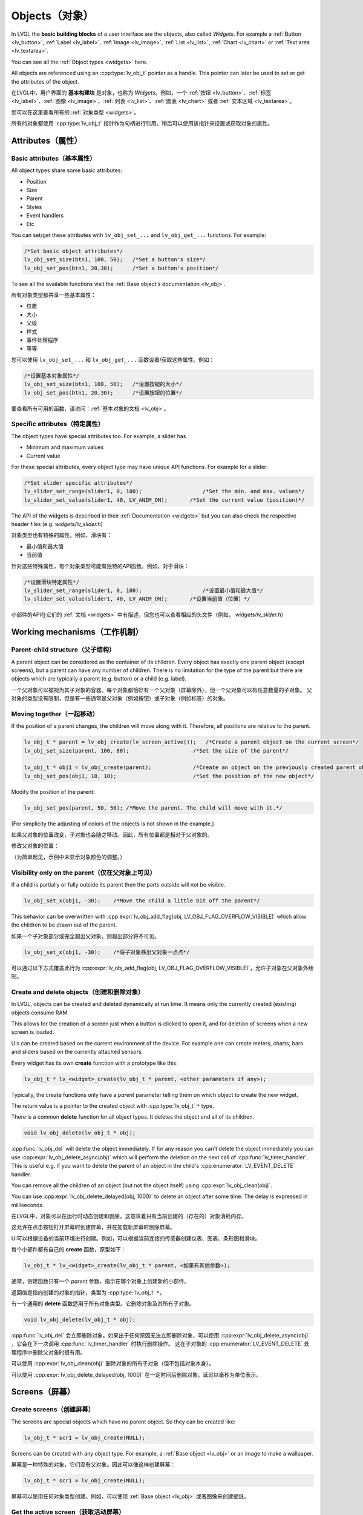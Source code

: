 .. _objects:

===============
Objects（对象）
===============

.. raw:: html

   <details>
     <summary>显示原文</summary>

In LVGL the **basic building blocks** of a user interface are the
objects, also called *Widgets*. For example a
:ref:`Button <lv_button>`, :ref:`Label <lv_label>`,
:ref:`Image <lv_image>`, :ref:`List <lv_list>`,
:ref:`Chart <lv_chart>` or :ref:`Text area <lv_textarea>`.

You can see all the :ref:`Object types <widgets>` here.

All objects are referenced using an :cpp:type:`lv_obj_t` pointer as a handle.
This pointer can later be used to set or get the attributes of the
object.

.. raw:: html

   </details>
   <br>


在LVGL中，用户界面的 **基本构建块** 是对象，也称为 *Widgets*。例如，一个 :ref:`按钮 <lv_button>`、:ref:`标签 <lv_label>`、:ref:`图像 <lv_image>`、:ref:`列表 <lv_list>`、:ref:`图表 <lv_chart>` 或者 :ref:`文本区域 <lv_textarea>`。

您可以在这里查看所有的 :ref:`对象类型 <widgets>`。

所有的对象都使用 :cpp:type:`lv_obj_t` 指针作为句柄进行引用。稍后可以使用该指针来设置或获取对象的属性。


.. _objects_attributes:

Attributes（属性）
******************

Basic attributes（基本属性）
----------------------------

.. raw:: html

   <details>
     <summary>显示原文</summary>

All object types share some basic attributes:

- Position
- Size
- Parent
- Styles
- Event handlers
- Etc

You can set/get these attributes with ``lv_obj_set_...`` and
``lv_obj_get_...`` functions. For example:

.. code:: c

   /*Set basic object attributes*/
   lv_obj_set_size(btn1, 100, 50);   /*Set a button's size*/
   lv_obj_set_pos(btn1, 20,30);      /*Set a button's position*/

To see all the available functions visit the :ref:`Base object's documentation <lv_obj>`.

.. raw:: html

   </details>
   <br>


所有对象类型都共享一些基本属性：

- 位置
- 大小
- 父级
- 样式
- 事件处理程序
- 等等

您可以使用 ``lv_obj_set_...`` 和 ``lv_obj_get_...`` 函数设置/获取这些属性。例如：

.. code:: c

   /*设置基本对象属性*/
   lv_obj_set_size(btn1, 100, 50);   /*设置按钮的大小*/
   lv_obj_set_pos(btn1, 20,30);      /*设置按钮的位置*/

要查看所有可用的函数，请访问：:ref:`基本对象的文档 <lv_obj>`。


Specific attributes（特定属性）
-------------------------------

.. raw:: html

   <details>
     <summary>显示原文</summary>

The object types have special attributes too. For example, a slider has

- Minimum and maximum values
- Current value

For these special attributes, every object type may have unique API
functions. For example for a slider:

.. code:: c

   /*Set slider specific attributes*/
   lv_slider_set_range(slider1, 0, 100);                   /*Set the min. and max. values*/
   lv_slider_set_value(slider1, 40, LV_ANIM_ON);       /*Set the current value (position)*/

The API of the widgets is described in their
:ref:`Documentation <widgets>` but you can also check the respective
header files (e.g. *widgets/lv_slider.h*)

.. raw:: html

   </details>
   <br>


对象类型也有特殊的属性。例如，滑块有：

- 最小值和最大值
- 当前值

针对这些特殊属性，每个对象类型可能有独特的API函数。例如，对于滑块：

.. code:: c

   /*设置滑块特定属性*/
   lv_slider_set_range(slider1, 0, 100);                   /*设置最小值和最大值*/
   lv_slider_set_value(slider1, 40, LV_ANIM_ON);       /*设置当前值（位置）*/

小部件的API在它们的 :ref:`文档 <widgets>` 中有描述，但您也可以查看相应的头文件（例如， *widgets/lv_slider.h*）


.. _objects_working_mechanisms:

Working mechanisms（工作机制）
******************************

Parent-child structure（父子结构）
----------------------------------

.. raw:: html

   <details>
     <summary>显示原文</summary>

A parent object can be considered as the container of its children.
Every object has exactly one parent object (except screens), but a
parent can have any number of children. There is no limitation for the
type of the parent but there are objects which are typically a parent
(e.g. button) or a child (e.g. label).

.. raw:: html

   </details>
   <br>


一个父对象可以被视为其子对象的容器。每个对象都恰好有一个父对象（屏幕除外），但一个父对象可以有任意数量的子对象。
父对象的类型没有限制，但是有一些通常是父对象（例如按钮）或子对象（例如标签）的对象。


Moving together（一起移动）
---------------------------

.. raw:: html

   <details>
     <summary>显示原文</summary>

If the position of a parent changes, the children will move along with
it. Therefore, all positions are relative to the parent.

.. image:: /misc/par_child1.png

.. code:: c

   lv_obj_t * parent = lv_obj_create(lv_screen_active());   /*Create a parent object on the current screen*/
   lv_obj_set_size(parent, 100, 80);                    /*Set the size of the parent*/

   lv_obj_t * obj1 = lv_obj_create(parent);             /*Create an object on the previously created parent object*/
   lv_obj_set_pos(obj1, 10, 10);                        /*Set the position of the new object*/

Modify the position of the parent:

.. image:: /misc/par_child2.png

.. code:: c

   lv_obj_set_pos(parent, 50, 50); /*Move the parent. The child will move with it.*/

(For simplicity the adjusting of colors of the objects is not shown in
the example.)

.. raw:: html

   </details>
   <br>


如果父对象的位置改变，子对象也会随之移动。因此，所有位置都是相对于父对象的。

.. code:: c
   lv_obj_t * parent = lv_obj_create(lv_screen_active());   /* 在当前屏幕上创建一个父对象 */
   lv_obj_set_size(parent, 100, 80);                    /* 设置父对象的大小 */

   lv_obj_t * obj1 = lv_obj_create(parent);             /* 在先前创建的父对象上创建一个对象 */
   lv_obj_set_pos(obj1, 10, 10);                        /* 设置新对象的位置 */


修改父对象的位置：

.. code:: c
   lv_obj_set_pos(parent, 50, 50); /* 移动父对象。子对象会随之移动。 */


（为简单起见，示例中未显示对象颜色的调整。）


Visibility only on the parent（仅在父对象上可见）
--------------------------------------------------

.. raw:: html

   <details>
     <summary>显示原文</summary>

If a child is partially or fully outside its parent then the parts
outside will not be visible.

.. image:: /misc/par_child3.png

.. code:: c

   lv_obj_set_x(obj1, -30);    /*Move the child a little bit off the parent*/

This behavior can be overwritten with
:cpp:expr:`lv_obj_add_flag(obj, LV_OBJ_FLAG_OVERFLOW_VISIBLE)` which allow the
children to be drawn out of the parent.

.. raw:: html

   </details>
   <br>


如果一个子对象部分或完全超出父对象，则超出部分将不可见。

.. image:: /misc/par_child3.png

.. code:: c

   lv_obj_set_x(obj1, -30);    /*将子对象移出父对象一点点*/

可以通过以下方式覆盖此行为
:cpp:expr:`lv_obj_add_flag(obj, LV_OBJ_FLAG_OVERFLOW_VISIBLE)`，允许子对象在父对象外绘制。


Create and delete objects（创建和删除对象）
------------------------------------------

.. raw:: html

   <details>
     <summary>显示原文</summary>

In LVGL, objects can be created and deleted dynamically at run time. It
means only the currently created (existing) objects consume RAM.

This allows for the creation of a screen just when a button is clicked
to open it, and for deletion of screens when a new screen is loaded.

UIs can be created based on the current environment of the device. For
example one can create meters, charts, bars and sliders based on the
currently attached sensors.

Every widget has its own **create** function with a prototype like this:

.. code:: c

   lv_obj_t * lv_<widget>_create(lv_obj_t * parent, <other parameters if any>);

Typically, the create functions only have a *parent* parameter telling
them on which object to create the new widget.

The return value is a pointer to the created object with :cpp:type:`lv_obj_t` ``*``
type.

There is a common **delete** function for all object types. It deletes
the object and all of its children.

.. code:: c

   void lv_obj_delete(lv_obj_t * obj);

:cpp:func:`lv_obj_del` will delete the object immediately. If for any reason you
can't delete the object immediately you can use
:cpp:expr:`lv_obj_delete_async(obj)` which will perform the deletion on the next
call of :cpp:func:`lv_timer_handler`. This is useful e.g. if you want to
delete the parent of an object in the child's :cpp:enumerator:`LV_EVENT_DELETE`
handler.

You can remove all the children of an object (but not the object itself)
using :cpp:expr:`lv_obj_clean(obj)`.

You can use :cpp:expr:`lv_obj_delete_delayed(obj, 1000)` to delete an object after
some time. The delay is expressed in milliseconds.

.. raw:: html

   </details>
   <br>


在LVGL中，对象可以在运行时动态创建和删除。这意味着只有当前创建的（存在的）对象消耗内存。

这允许在点击按钮打开屏幕时创建屏幕，并在加载新屏幕时删除屏幕。

UI可以根据设备的当前环境进行创建。例如，可以根据当前连接的传感器创建仪表、图表、条形图和滑块。

每个小部件都有自己的 **create** 函数，原型如下：

.. code:: c

   lv_obj_t * lv_<widget>_create(lv_obj_t * parent, <如果有其他参数>);

通常，创建函数只有一个 *parent* 参数，指示在哪个对象上创建新的小部件。

返回值是指向创建的对象的指针，类型为 :cpp:type:`lv_obj_t` ``*``。

有一个通用的 **delete** 函数适用于所有对象类型。它删除对象及其所有子对象。

.. code:: c

   void lv_obj_delete(lv_obj_t * obj);

:cpp:func:`lv_obj_del` 会立即删除对象。如果出于任何原因无法立即删除对象，可以使用
:cpp:expr:`lv_obj_delete_async(obj)` ，它会在下一次调用 :cpp:func:`lv_timer_handler` 时执行删除操作。
这在子对象的 :cpp:enumerator:`LV_EVENT_DELETE` 处理程序中删除父对象时很有用。

可以使用 :cpp:expr:`lv_obj_clean(obj)` 删除对象的所有子对象（但不包括对象本身）。

可以使用 :cpp:expr:`lv_obj_delete_delayed(obj, 1000)` 在一定时间后删除对象。延迟以毫秒为单位表示。


.. _objects_screens:

Screens（屏幕）
***************

Create screens（创建屏幕）
--------------------------

.. raw:: html

   <details>
     <summary>显示原文</summary>

The screens are special objects which have no parent object. So they can
be created like:

.. code:: c

   lv_obj_t * scr1 = lv_obj_create(NULL);

Screens can be created with any object type. For example, a
:ref:`Base object <lv_obj>` or an image to make a wallpaper.

.. raw:: html

   </details>
   <br>


屏幕是一种特殊的对象，它们没有父对象。因此可以像这样创建屏幕：

.. code:: c

   lv_obj_t * scr1 = lv_obj_create(NULL);

屏幕可以使用任何对象类型创建。例如，可以使用 :ref:`Base object <lv_obj>` 或者图像来创建壁纸。


Get the active screen（获取活动屏幕）
-------------------------------------

.. raw:: html

   <details>
     <summary>显示原文</summary>

There is always an active screen on each display. By default, the
library creates and loads a "Base object" as a screen for each display.

To get the currently active screen use the :cpp:func:`lv_screen_active` function.

.. raw:: html

   </details>
   <br>


每个显示器上都会存在一个活动屏幕。默认情况下，库会为每个显示器创建和加载一个名为“Base object”的屏幕。

要获得当前活动的屏幕，请使用 :cpp:func:`lv_screen_active` 函数。


.. _objects_load_screens:

Load screens（加载屏幕）
-----------------------

.. raw:: html

   <details>
     <summary>显示原文</summary>

To load a new screen, use :cpp:expr:`lv_screen_load(scr1)`.

.. raw:: html

   </details>
   <br>


使用 :cpp:expr:`lv_screen_load(scr1)` 来加载新的屏幕。


Layers（层）
------------

.. raw:: html

   <details>
     <summary>显示原文</summary>

Use:cpp:expr:`lv_screen_load(scr1)` to load the new screen.
There are two automatically generated layers:

- top layer
- system layer

They are independent of the screens and they will be shown on every
screen. The *top layer* is above every object on the screen and the
*system layer* is above the *top layer*. You can add any pop-up windows
to the *top layer* freely. But, the *system layer* is restricted to
system-level things (e.g. mouse cursor will be placed there with
:cpp:func:`lv_indev_set_cursor`).

The :cpp:func:`lv_layer_top` and :cpp:func:`lv_layer_sys` functions return pointers
to the top and system layers respectively.

Read the :ref:`Layer overview <layers>` section to learn more
about layers.

.. raw:: html

   </details>
   <br>


使用 :cpp:expr:`lv_screen_load(scr1)` 来加载新的屏幕。
自动生成两个图层：

- 顶层
- 系统层

它们与屏幕独立，将显示在每个屏幕上。 *顶层* 位于屏幕上每个对象之上， *系统层* 位于 *顶层* 之上。您可以自由地向 *顶层* 添加任何弹出窗口。但是， *系统层* 受到系统级别的限制（例如，鼠标光标将与 :cpp:func:`lv_indev_set_cursor` 一起放置在那里）。

:cpp:func:`lv_layer_top` 和 :cpp:func:`lv_layer_sys` 函数返回指向顶层和系统层的指针。

阅读 :ref:`Layer overview <layers>` 部分，以了解更多关于图层的信息。


Load screen with animation（用动画加载屏幕）
^^^^^^^^^^^^^^^^^^^^^^^^^^^^^^^^^^^^^^^^^^^

.. raw:: html

   <details>
     <summary>显示原文</summary>

A new screen can be loaded with animation by using
:cpp:expr:`lv_screen_load_anim(scr, transition_type, time, delay, auto_del)`. The
following transition types exist:

- :cpp:enumerator:`LV_SCR_LOAD_ANIM_NONE`: Switch immediately after ``delay`` milliseconds
- :cpp:enumerator:`LV_SCR_LOAD_ANIM_OVER_LEFT`, :cpp:enumerator:`LV_SCR_LOAD_ANIM_OVER_RIGHT`, :cpp:enumerator:`LV_SCR_LOAD_ANIM_OVER_TOP` and :cpp:enumerator:`LV_SCR_LOAD_ANIM_OVER_BOTTOM`: Move the new screen over the current towards the given direction
- :cpp:enumerator:`LV_SCR_LOAD_ANIM_OUT_LEFT`, :cpp:enumerator:`LV_SCR_LOAD_ANIM_OUT_RIGHT`, :cpp:enumerator:`LV_SCR_LOAD_ANIM_OUT_TOP` and :cpp:enumerator:`LV_SCR_LOAD_ANIM_OUT_BOTTOM`: Move out the old screen over the current towards the given direction
- :cpp:enumerator:`LV_SCR_LOAD_ANIM_MOVE_LEFT`, :cpp:enumerator:`LV_SCR_LOAD_ANIM_MOVE_RIGHT`, :cpp:enumerator:`LV_SCR_LOAD_ANIM_MOVE_TOP` and :cpp:enumerator:`LV_SCR_LOAD_ANIM_MOVE_BOTTOM`: Move both the current and new screens towards the given direction
- :cpp:enumerator:`LV_SCR_LOAD_ANIM_FADE_IN` and :cpp:enumerator:`LV_SCR_LOAD_ANIM_FADE_OUT`: Fade the new screen over the old screen, or vice versa

Setting ``auto_del`` to ``true`` will automatically delete the old
screen when the animation is finished.

The new screen will become active (returned by :cpp:func:`lv_screen_active`) when
the animation starts after ``delay`` time. All inputs are disabled
during the screen animation.

.. raw:: html

   </details>
   <br>


可以使用 :cpp:expr:`lv_screen_load_anim(scr, transition_type, time, delay, auto_del)` 来加载一个带动画的新屏幕。存在以下过渡类型：

- :cpp:enumerator:`LV_SCR_LOAD_ANIM_NONE`: 在 ``delay`` 毫秒后立即切换
- :cpp:enumerator:`LV_SCR_LOAD_ANIM_OVER_LEFT`, :cpp:enumerator:`LV_SCR_LOAD_ANIM_OVER_RIGHT`, :cpp:enumerator:`LV_SCR_LOAD_ANIM_OVER_TOP` 和 :cpp:enumerator:`LV_SCR_LOAD_ANIM_OVER_BOTTOM`：将新屏幕沿着给定方向移动到当前屏幕上方
- :cpp:enumerator:`LV_SCR_LOAD_ANIM_OUT_LEFT`, :cpp:enumerator:`LV_SCR_LOAD_ANIM_OUT_RIGHT`, :cpp:enumerator:`LV_SCR_LOAD_ANIM_OUT_TOP` 和 :cpp:enumerator:`LV_SCR_LOAD_ANIM_OUT_BOTTOM`：将旧屏幕沿着给定方向移出到当前屏幕外
- :cpp:enumerator:`LV_SCR_LOAD_ANIM_MOVE_LEFT`, :cpp:enumerator:`LV_SCR_LOAD_ANIM_MOVE_RIGHT`, :cpp:enumerator:`LV_SCR_LOAD_ANIM_MOVE_TOP` 和 :cpp:enumerator:`LV_SCR_LOAD_ANIM_MOVE_BOTTOM`：将当前屏幕和新屏幕都沿着给定方向移动
- :cpp:enumerator:`LV_SCR_LOAD_ANIM_FADE_IN` 和 :cpp:enumerator:`LV_SCR_LOAD_ANIM_FADE_OUT`：将新屏幕渐变到旧屏幕上，或反之亦然

将 ``auto_del`` 设置为 ``true`` 将在动画完成后自动删除旧屏幕。

新屏幕将在 ``delay`` 时间后动画开始时变为活动状态（由 :cpp:func:`lv_screen_active` 返回）。在屏幕动画期间，所有输入都将被禁用。


Handling multiple displays（处理多个显示器）
-------------------------------------------

.. raw:: html

   <details>
     <summary>显示原文</summary>

Screens are created on the currently selected *default display*. The
*default display* is the last registered display with
:cpp:func:`lv_display_create`. You can also explicitly select a new default
display using :cpp:expr:`lv_display_set_default(disp)`.

:cpp:func:`lv_screen_active`, :cpp:func:`lv_screen_load` and :cpp:func:`lv_screen_load_anim` operate
on the default display.

Visit :ref:`display_multi_display_support` to learn more.

.. raw:: html

   </details>
   <br>


屏幕是在当前选定的 *默认显示器* 上创建的。 *默认显示器* 是最后使用 :cpp:func:`lv_display_create` 注册的显示器。您还可以使用 :cpp:expr:`lv_display_set_default(disp)` 显式地选择新的默认显示器。

:cpp:func:`lv_screen_active` ，:cpp:func:`lv_screen_load` 和 :cpp:func:`lv_screen_load_anim` 操作默认显示器。

请访问 :ref:`display_multi_display_support` 以了解更多信息。


.. _objects_parts:

Parts（部分）
*************

.. raw:: html

   <details>
     <summary>显示原文</summary>

The widgets are built from multiple parts. For example a
:ref:`Base object <lv_obj>` uses the main and scrollbar parts but a
:ref:`Slider <lv_slider>` uses the main, indicator and knob parts.
Parts are similar to *pseudo-elements* in CSS.

The following predefined parts exist in LVGL:

- :cpp:enumerator:`LV_PART_MAIN`: A background like rectangle
- :cpp:enumerator:`LV_PART_SCROLLBAR`: The scrollbar(s)
- :cpp:enumerator:`LV_PART_INDICATOR`: Indicator, e.g. for slider, bar, switch, or the tick box of the checkbox
- :cpp:enumerator:`LV_PART_KNOB`: Like a handle to grab to adjust the value
- :cpp:enumerator:`LV_PART_SELECTED`: Indicate the currently selected option or section
- :cpp:enumerator:`LV_PART_ITEMS`: Used if the widget has multiple similar elements (e.g. table cells)
- :cpp:enumerator:`LV_PART_CURSOR`: Mark a specific place e.g. text area's or chart's cursor
- :cpp:enumerator:`LV_PART_CUSTOM_FIRST`: Custom parts can be added from here.

The main purpose of parts is to allow styling the "components" of the
widgets. They are described in more detail in the
:ref:`Style overview <styles>` section.

.. raw:: html

   </details>
   <br>


部件嵌入式由多个部分组成。例如，一个 :ref:`Base object <lv_obj>` 使用主要部分和滚动条部分，而一个 :ref:`Slider <lv_slider>` 使用主要部分、指示器部分和旋钮部分。部件类似于CSS中的 *伪元素*。

LVGL中存在以下预定义的部分：

- :cpp:enumerator:`LV_PART_MAIN`：类似矩形的背景
- :cpp:enumerator:`LV_PART_SCROLLBAR`：滚动条(s)
- :cpp:enumerator:`LV_PART_INDICATOR`：指示器，例如滑块、条形图、开关或复选框的勾选框
- :cpp:enumerator:`LV_PART_KNOB`：类似于把手，用于调整值
- :cpp:enumerator:`LV_PART_SELECTED`：指示当前选定的选项或部分
- :cpp:enumerator:`LV_PART_ITEMS`：如果部件有多个类似的元素（例如表格单元格）则使用
- :cpp:enumerator:`LV_PART_CURSOR`：标记特定位置，例如文本区域或图表的光标
- :cpp:enumerator:`LV_PART_CUSTOM_FIRST`：可以从这里添加自定义部分。

部件的主要目的是允许对部件的"组件"进行样式设置。在 :ref:`Style overview <styles>` 部分中对它们进行了更详细的描述。


.. _objects_states:

States（状态）
**************

.. raw:: html

   <details>
     <summary>显示原文</summary>

The object can be in a combination of the following states:

- :cpp:enumerator:`LV_STATE_DEFAULT`: Normal, released state
- :cpp:enumerator:`LV_STATE_CHECKED`: Toggled or checked state
- :cpp:enumerator:`LV_STATE_FOCUSED`: Focused via keypad or encoder or clicked via touchpad/mouse
- :cpp:enumerator:`LV_STATE_FOCUS_KEY`: Focused via keypad or encoder but not via touchpad/mouse
- :cpp:enumerator:`LV_STATE_EDITED`: Edit by an encoder
- :cpp:enumerator:`LV_STATE_HOVERED`: Hovered by mouse (not supported now)
- :cpp:enumerator:`LV_STATE_PRESSED`: Being pressed
- :cpp:enumerator:`LV_STATE_SCROLLED`: Being scrolled
- :cpp:enumerator:`LV_STATE_DISABLED`: Disabled state
- :cpp:enumerator:`LV_STATE_USER_1`: Custom state
- :cpp:enumerator:`LV_STATE_USER_2`: Custom state
- :cpp:enumerator:`LV_STATE_USER_3`: Custom state
- :cpp:enumerator:`LV_STATE_USER_4`: Custom state

The states are usually automatically changed by the library as the user
interacts with an object (presses, releases, focuses, etc.). However,
the states can be changed manually too. To set or clear given state (but
leave the other states untouched) use
``lv_obj_add/remove_state(obj, LV_STATE_...)`` In both cases OR-ed state
values can be used as well. E.g.
:cpp:expr:`lv_obj_add_state(obj, part, LV_STATE_PRESSED | LV_PRESSED_CHECKED)`.

To learn more about the states read the related section of the
:ref:`Style overview <styles>`.

.. raw:: html

   </details>
   <br>


物体可以处于以下状态的组合：

- :cpp:enumerator:`LV_STATE_DEFAULT`：正常释放状态
- :cpp:enumerator:`LV_STATE_CHECKED`：切换或选中状态
- :cpp:enumerator:`LV_STATE_FOCUSED`：通过键盘或编码器聚焦或通过触摸板/鼠标点击
- :cpp:enumerator:`LV_STATE_FOCUS_KEY`：通过键盘或编码器聚焦但不通过触摸板/鼠标点击
- :cpp:enumerator:`LV_STATE_EDITED`：由编码器编辑
- :cpp:enumerator:`LV_STATE_HOVERED`：由鼠标悬停（目前不支持）
- :cpp:enumerator:`LV_STATE_PRESSED`：正在按下
- :cpp:enumerator:`LV_STATE_SCROLLED`：正在滚动
- :cpp:enumerator:`LV_STATE_DISABLED`：禁用状态
- :cpp:enumerator:`LV_STATE_USER_1`：自定义状态
- :cpp:enumerator:`LV_STATE_USER_2`：自定义状态
- :cpp:enumerator:`LV_STATE_USER_3`：自定义状态
- :cpp:enumerator:`LV_STATE_USER_4`：自定义状态

通常情况下，库会根据用户与对象的交互（按下、释放、聚焦等）自动更改状态。然而，状态也可以手动更改。
要设置或清除给定的状态（但保持其他状态不变），可以使用 ``lv_obj_add/remove_state(obj, LV_STATE_...)``。
在这两种情况下，也可以使用按位或运算符来组合状态值。例如： ``lv_obj_add_state(obj, part, LV_STATE_PRESSED | LV_PRESSED_CHECKED)``。

要了解更多关于状态的内容，请阅读 :ref:`Style overview <styles>` 中的相关部分。


.. _objects_snapshot:

Snapshot（快照）
****************

.. raw:: html

   <details>
     <summary>显示原文</summary>

A snapshot image can be generated for an object together with its
children. Check details in :ref:`snapshot`.

.. raw:: html

   </details>
   <br>


一个对象和其子对象的快照图像可以一起生成。在 :ref:`snapshot` 中查看详情。


.. _objects_api:

API
***
